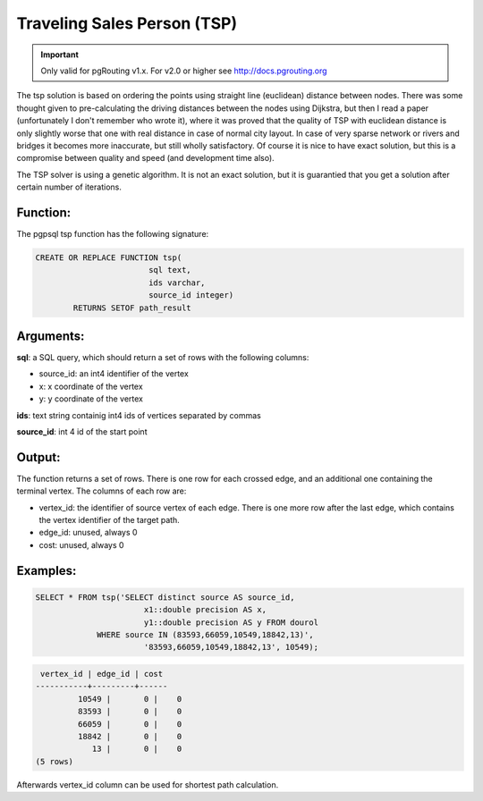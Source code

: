 .. 
   ****************************************************************************
    pgRouting Website
    Copyright(c) pgRouting Contributors

    This documentation is licensed under a Creative Commons Attribution-Share  
    Alike 3.0 License: http://creativecommons.org/licenses/by-sa/3.0/
   ****************************************************************************

.. _tsp:

Traveling Sales Person (TSP)
===============================================================================

.. important::

	Only valid for pgRouting v1.x. For v2.0 or higher see http://docs.pgrouting.org


The tsp solution is based on ordering the points using straight line (euclidean) 
distance between nodes. There was some thought given to pre-calculating the 
driving distances between the nodes using Dijkstra, but then I read a paper 
(unfortunately I don't remember who wrote it), where it was proved that the 
quality of TSP with euclidean distance is only slightly worse that one with real 
distance in case of normal city layout. In case of very sparse network or rivers 
and bridges it becomes more inaccurate, but still wholly satisfactory. Of course 
it is nice to have exact solution, but this is a compromise between quality and 
speed (and development time also).

The TSP solver is using a genetic algorithm. It is not an exact solution, but it 
is guarantied that you get a solution after certain number of iterations.

Function:
-------------------------------------------------------------------------------

The pgpsql tsp function has the following signature:

.. code-block:: sql

	CREATE OR REPLACE FUNCTION tsp(
				sql text, 
				ids varchar, 
				source_id integer)
		RETURNS SETOF path_result


Arguments:
-------------------------------------------------------------------------------

**sql**: a SQL query, which should return a set of rows with the following columns:

* source_id: an int4 identifier of the vertex
* x: x coordinate of the vertex
* y: y coordinate of the vertex

**ids**: text string containig int4 ids of vertices separated by commas

**source_id**: int 4 id of the start point

Output:
------------------------------------------------------------------------------- 

The function returns a set of rows. There is one row for each crossed edge, and 
an additional one containing the terminal vertex. The columns of each row are:

* vertex_id: the identifier of source vertex of each edge. There is one more row after the last edge, which contains the vertex identifier of the target path.
* edge_id: unused, always 0
* cost: unused, always 0

Examples:
---------

.. code-block:: sql

	SELECT * FROM tsp('SELECT distinct source AS source_id, 
		               x1::double precision AS x, 
		               y1::double precision AS y FROM dourol 
		     WHERE source IN (83593,66059,10549,18842,13)',
		               '83593,66059,10549,18842,13', 10549);


.. code-block:: sql

	 vertex_id | edge_id | cost
	-----------+---------+------
		 10549 |       0 |    0
		 83593 |       0 |    0
		 66059 |       0 |    0
		 18842 |       0 |    0
		    13 |       0 |    0
	(5 rows)
	

Afterwards vertex_id column can be used for shortest path calculation.
